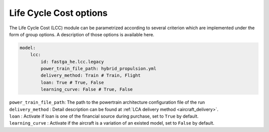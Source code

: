 .. _options-lca:

=======================
Life Cycle Cost options
=======================

The Life Cycle Cost (LCC) module can be parametrized according to several criterion which are implemented under
the form of group options. A description of those options is available here.

.. code:: yaml

    model:
        lcc:
            id: fastga_he.lcc.legacy
            power_train_file_path: hybrid_propulsion.yml
            delivery_method: Train # Train, Flight
            loan: True # True, False
            learning_curve: False # True, False

| ``power_train_file_path``: The path to the powertrain architecture configuration file of the run
| ``delivery_method`` : Detail description can be found at :ref:`LCA delivery method <aircraft_delivery>`.
| ``loan`` : Activate if loan is one of the financial source during purchase, set to ``True`` by default.
| ``learning_curve`` : Activate if the aircraft is a variation of an existed model, set to ``False`` by default.
